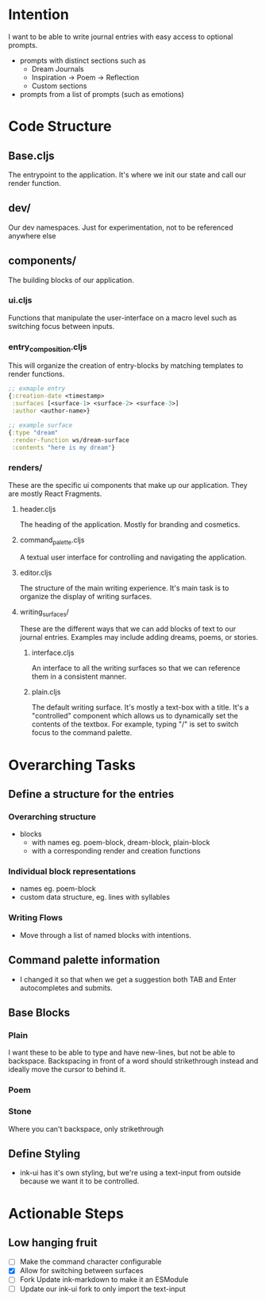 * Intention
I want to be able to write journal entries with easy access to optional prompts.

- prompts with distinct sections such as
  - Dream Journals
  - Inspiration -> Poem -> Reflection
  - Custom sections

- prompts from a list of prompts (such as emotions)


* Code Structure
** Base.cljs
The entrypoint to the application. It's where we init our state and call our render function.

** dev/
Our dev namespaces. Just for experimentation, not to be referenced anywhere else

** components/
The building blocks of our application.
*** ui.cljs
Functions that manipulate the user-interface on a macro level such as switching focus between inputs.


*** entry_composition.cljs
This will organize the creation of entry-blocks by matching templates to render functions.

#+begin_src clojure
  ;; exmaple entry
  {:creation-date <timestamp>
   :surfaces [<surface-1> <surface-2> <surface-3>]
   :author <author-name>}

  ;; example surface
  {:type "dream"
   :render-function ws/dream-surface
   :contents "here is my dream"}
#+end_src

*** renders/
These are the specific ui components that make up our application. They are mostly React Fragments.

**** header.cljs
The heading of the application. Mostly for branding and cosmetics.

**** command_palette.cljs
A textual user interface for controlling and navigating the application.

**** editor.cljs
The structure of the main writing experience. It's main task is to organize the display of writing surfaces.

**** writing_surfaces/
These are the different ways that we can add blocks of text to our journal entries. Examples may include adding dreams, poems, or stories.

***** interface.cljs
An interface to all the writing surfaces so that we can reference them in a consistent manner.

***** plain.cljs
The default writing surface. It's mostly a text-box with a title.
It's a "controlled" component which allows us to dynamically set the contents of the textbox. For example, typing "/" is set to switch focus to the command palette.




* Overarching Tasks
** Define a structure for the entries
*** Overarching structure
- blocks
  - with names eg. poem-block, dream-block, plain-block
  - with a corresponding render and creation functions

*** Individual block representations
- names eg. poem-block
- custom data structure, eg. lines with syllables

*** Writing Flows
- Move through a list of named blocks with intentions.


** Command palette information
- I changed it so that when we get a suggestion both TAB and Enter autocompletes and submits.

** Base Blocks
*** Plain
I want these to be able to type and have new-lines, but not be able to backspace. Backspacing in front of a word should strikethrough instead
and ideally move the cursor to behind it.

*** Poem

*** Stone
Where you can't backspace, only strikethrough

** Define Styling
- ink-ui has it's own styling, but we're using a text-input from outside because we want it to be controlled.

* Actionable Steps

** Low hanging fruit
- [ ] Make the command character configurable
- [X] Allow for switching between surfaces
- [ ] Fork Update ink-markdown to make it an ESModule
- [ ] Update our ink-ui fork to only import the text-input
